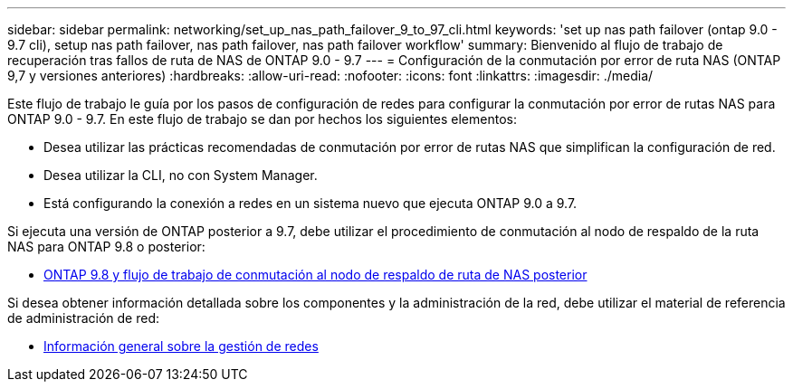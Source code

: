 ---
sidebar: sidebar 
permalink: networking/set_up_nas_path_failover_9_to_97_cli.html 
keywords: 'set up nas path failover (ontap 9.0 - 9.7 cli), setup nas path failover, nas path failover, nas path failover workflow' 
summary: Bienvenido al flujo de trabajo de recuperación tras fallos de ruta de NAS de ONTAP 9.0 - 9.7 
---
= Configuración de la conmutación por error de ruta NAS (ONTAP 9,7 y versiones anteriores)
:hardbreaks:
:allow-uri-read: 
:nofooter: 
:icons: font
:linkattrs: 
:imagesdir: ./media/


[role="lead"]
Este flujo de trabajo le guía por los pasos de configuración de redes para configurar la conmutación por error de rutas NAS para ONTAP 9.0 - 9.7. En este flujo de trabajo se dan por hechos los siguientes elementos:

* Desea utilizar las prácticas recomendadas de conmutación por error de rutas NAS que simplifican la configuración de red.
* Desea utilizar la CLI, no con System Manager.
* Está configurando la conexión a redes en un sistema nuevo que ejecuta ONTAP 9.0 a 9.7.


Si ejecuta una versión de ONTAP posterior a 9.7, debe utilizar el procedimiento de conmutación al nodo de respaldo de la ruta NAS para ONTAP 9.8 o posterior:

* xref:set_up_nas_path_failover_98_and_later_cli.adoc[ONTAP 9.8 y flujo de trabajo de conmutación al nodo de respaldo de ruta de NAS posterior]


Si desea obtener información detallada sobre los componentes y la administración de la red, debe utilizar el material de referencia de administración de red:

* xref:networking_reference.adoc[Información general sobre la gestión de redes]

